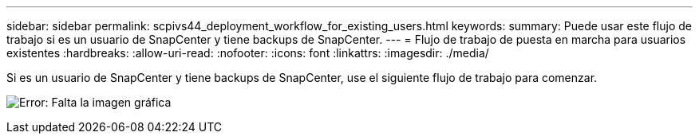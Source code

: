 ---
sidebar: sidebar 
permalink: scpivs44_deployment_workflow_for_existing_users.html 
keywords:  
summary: Puede usar este flujo de trabajo si es un usuario de SnapCenter y tiene backups de SnapCenter. 
---
= Flujo de trabajo de puesta en marcha para usuarios existentes
:hardbreaks:
:allow-uri-read: 
:nofooter: 
:icons: font
:linkattrs: 
:imagesdir: ./media/


Si es un usuario de SnapCenter y tiene backups de SnapCenter, use el siguiente flujo de trabajo para comenzar.

image:scpivs44_image3.png["Error: Falta la imagen gráfica"]
